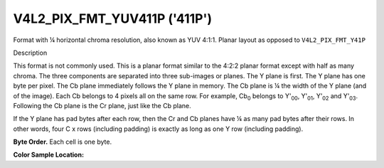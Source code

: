 .. -*- coding: utf-8; mode: rst -*-

.. _V4L2-PIX-FMT-YUV411P:

*****************************
V4L2_PIX_FMT_YUV411P ('411P')
*****************************


Format with ¼ horizontal chroma resolution, also known as YUV 4:1:1.
Planar layout as opposed to ``V4L2_PIX_FMT_Y41P``


Description

This format is not commonly used. This is a planar format similar to the
4:2:2 planar format except with half as many chroma. The three
components are separated into three sub-images or planes. The Y plane is
first. The Y plane has one byte per pixel. The Cb plane immediately
follows the Y plane in memory. The Cb plane is ¼ the width of the Y
plane (and of the image). Each Cb belongs to 4 pixels all on the same
row. For example, Cb\ :sub:`0` belongs to Y'\ :sub:`00`, Y'\ :sub:`01`,
Y'\ :sub:`02` and Y'\ :sub:`03`. Following the Cb plane is the Cr plane,
just like the Cb plane.

If the Y plane has pad bytes after each row, then the Cr and Cb planes
have ¼ as many pad bytes after their rows. In other words, four C x rows
(including padding) is exactly as long as one Y row (including padding).

**Byte Order.**
Each cell is one byte.



.. flat-table::
    :header-rows:  0
    :stub-columns: 0

    * - start + 0:
      - Y'\ :sub:`00`
      - Y'\ :sub:`01`
      - Y'\ :sub:`02`
      - Y'\ :sub:`03`
    * - start + 4:
      - Y'\ :sub:`10`
      - Y'\ :sub:`11`
      - Y'\ :sub:`12`
      - Y'\ :sub:`13`
    * - start + 8:
      - Y'\ :sub:`20`
      - Y'\ :sub:`21`
      - Y'\ :sub:`22`
      - Y'\ :sub:`23`
    * - start + 12:
      - Y'\ :sub:`30`
      - Y'\ :sub:`31`
      - Y'\ :sub:`32`
      - Y'\ :sub:`33`
    * - start + 16:
      - Cb\ :sub:`00`
    * - start + 17:
      - Cb\ :sub:`10`
    * - start + 18:
      - Cb\ :sub:`20`
    * - start + 19:
      - Cb\ :sub:`30`
    * - start + 20:
      - Cr\ :sub:`00`
    * - start + 21:
      - Cr\ :sub:`10`
    * - start + 22:
      - Cr\ :sub:`20`
    * - start + 23:
      - Cr\ :sub:`30`


**Color Sample Location:**



.. flat-table::
    :header-rows:  0
    :stub-columns: 0

    * -
      - 0
      - 1
      -
      - 2
      - 3
    * - 0
      - Y
      - Y
      - C
      - Y
      - Y
    * - 1
      - Y
      - Y
      - C
      - Y
      - Y
    * - 2
      - Y
      - Y
      - C
      - Y
      - Y
    * - 3
      - Y
      - Y
      - C
      - Y
      - Y
